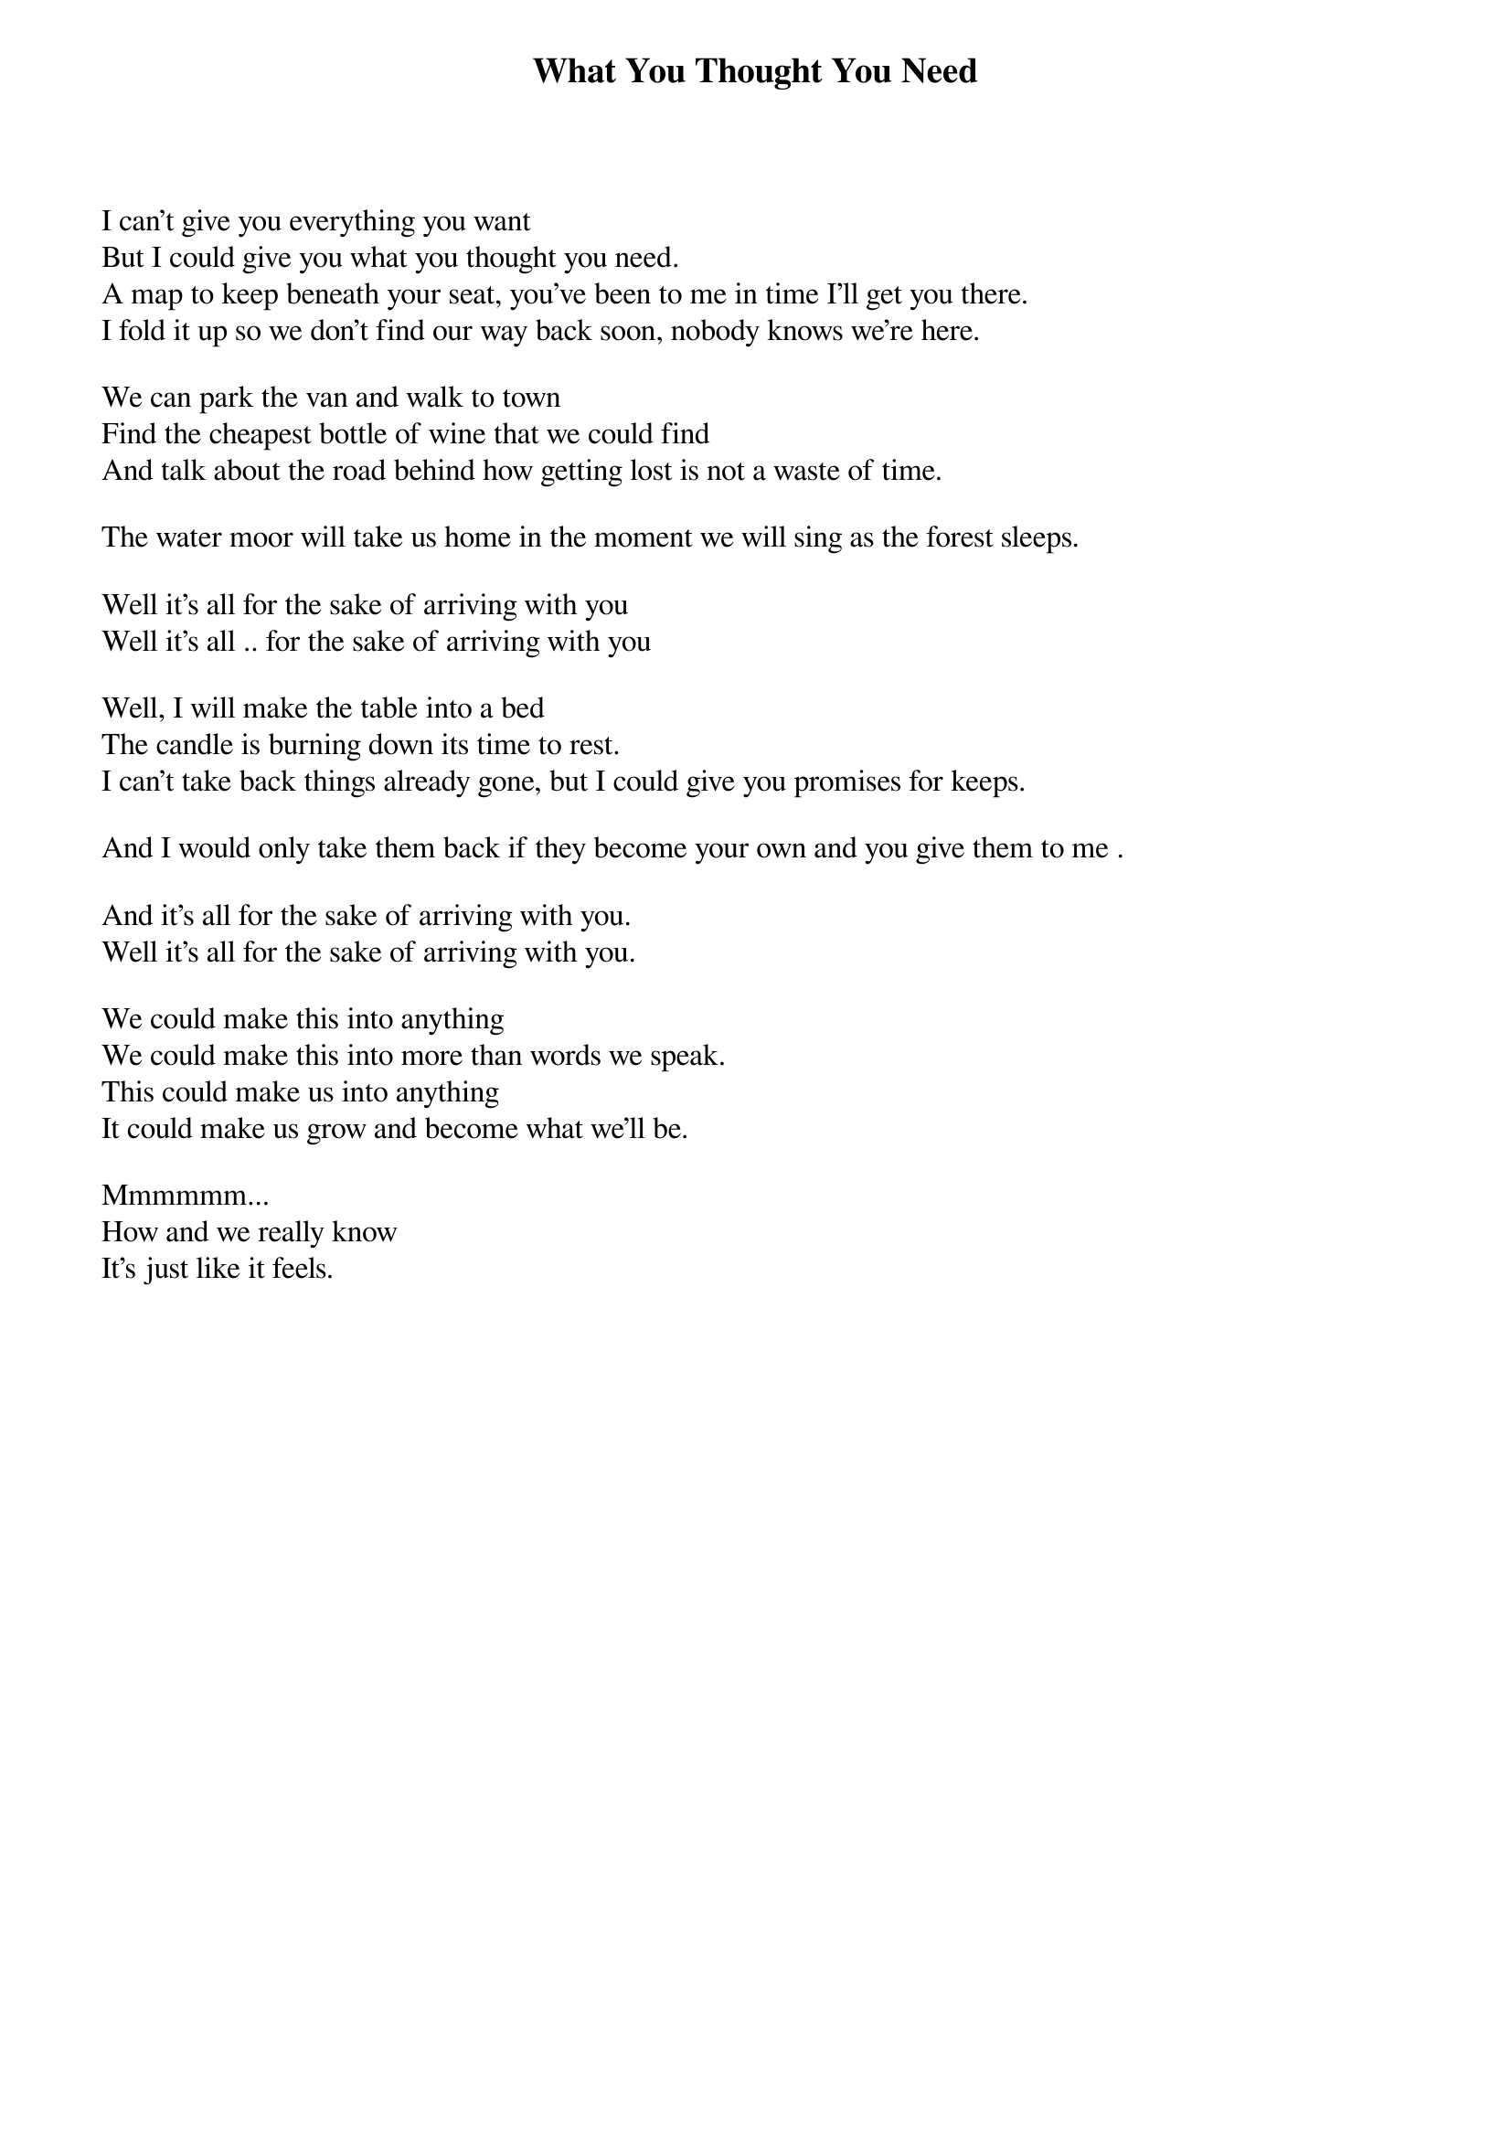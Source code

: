 {title: What You Thought You Need}
{author: Jack Johnson}

I can't give you everything you want
But I could give you what you thought you need.
A map to keep beneath your seat, you've been to me in time I'll get you there.
I fold it up so we don't find our way back soon, nobody knows we're here.

We can park the van and walk to town
Find the cheapest bottle of wine that we could find
And talk about the road behind how getting lost is not a waste of time.

The water moor will take us home in the moment we will sing as the forest sleeps.

Well it's all for the sake of arriving with you
Well it's all .. for the sake of arriving with you

Well, I will make the table into a bed
The candle is burning down its time to rest.
I can't take back things already gone, but I could give you promises for keeps.

And I would only take them back if they become your own and you give them to me .

And it's all for the sake of arriving with you.
Well it's all for the sake of arriving with you.

We could make this into anything
We could make this into more than words we speak.
This could make us into anything
It could make us grow and become what we'll be.

Mmmmmm...
How and we really know
It's just like it feels.

